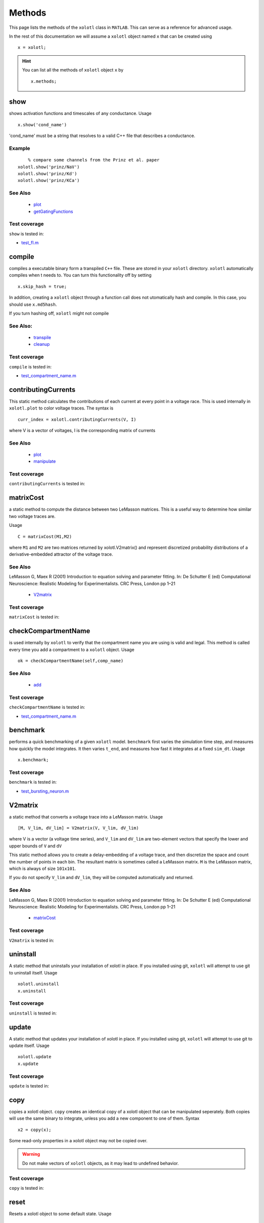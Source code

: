.. set up matlab code highlighting
.. highlight:: matlab

.. set up referencing
.. _methods:

Methods
=======

This page lists the methods of the ``xolotl`` class in ``MATLAB``. This can serve as a reference for advanced usage. 

In the rest of this documentation we will assume a ``xolotl`` object named ``x`` that can be created using :: 

     x = xolotl;


.. hint::

  You can list all the methods of ``xolotl`` object ``x`` by ::

    x.methods;
.. _show:

show
^^^^^

shows activation functions and timescales of any conductance. Usage ::

   x.show('cond_name')

'cond_name' must be a string that resolves to a valid C++ file that describes a conductance. 

Example
-------

:: 

	% compare some channels from the Prinz et al. paper
    xolotl.show('prinz/NaV')
    xolotl.show('prinz/Kd')
    xolotl.show('prinz/KCa')

	

See Also
--------


 - `plot <https://xolotl.readthedocs.io/en/latest/auto_methods.html#plot>`_ 

 - `getGatingFunctions <https://xolotl.readthedocs.io/en/latest/auto_methods.html#getgatingfunctions>`_ 






Test coverage
--------------

``show`` is tested in: 

- `test_fI.m <https://github.com/sg-s/xolotl/blob/master/tests/test_fI.m>`_ 



.. _compile:

compile
^^^^^^^

compiles a executable binary form a transpiled ``C++`` file. These are stored in your ``xolotl`` directory. ``xolotl`` automatically compiles when t needs to. You can turn this functionality off by setting ::

    x.skip_hash = true;

In addition, creating a ``xolotl`` object through a function call does not utomatically hash and compile. In this case, you should use ``x.md5hash``.

.. warning::

If you turn hashing off, ``xolotl`` might not compile


See Also:
---------


 - `transpile <https://xolotl.readthedocs.io/en/latest/auto_methods.html#transpile>`_ 

 - `cleanup <https://xolotl.readthedocs.io/en/latest/auto_methods.html#cleanup>`_ 





Test coverage
--------------

``compile`` is tested in: 

- `test_compartment_name.m <https://github.com/sg-s/xolotl/blob/master/tests/test_compartment_name.m>`_ 



.. _contributingCurrents:

contributingCurrents
^^^^^^^^^^^^^^^^^^^^

This static method calculates the contributions of each current at every point in a voltage race. This is used internally in ``xolotl.plot`` to color voltage traces. The syntax is ::

    curr_index = xolotl.contributingCurrents(V, I)

where V is a vector of voltages, I is the corresponding matrix of currents 

See Also
--------


 - `plot <https://xolotl.readthedocs.io/en/latest/auto_methods.html#plot>`_ 

 - `manipulate <https://xolotl.readthedocs.io/en/latest/auto_methods.html#manipulate>`_ 





Test coverage
--------------

``contributingCurrents`` is tested in: 




.. _matrixCost:

matrixCost
^^^^^^^^^^
a static method to compute the distance between two LeMasson matrices. This is a useful way to determine how similar two voltage traces are. 

Usage ::

	C = matrixCost(M1,M2)

where ``M1`` and ``M2`` are two matrices returned by xolotl.V2matrix() and represent discretized probability distributions of a derivative-embedded attractor of the voltage trace. 


See Also
--------

LeMasson G, Maex R (2001) Introduction to equation solving and parameter fitting. In: De Schutter E (ed) Computational Neuroscience: Realistic Modeling for Experimentalists. CRC Press, London pp 1–21


 - `V2matrix <https://xolotl.readthedocs.io/en/latest/auto_methods.html#v2matrix>`_ 






Test coverage
--------------

``matrixCost`` is tested in: 




.. _checkCompartmentName:

checkCompartmentName
^^^^^^^^^^^^^^^^^^^^

is used internally by ``xolotl`` to verify that the compartment name you are using is valid and legal. This method is called every time you add a compartment to a ``xolotl`` object. Usage ::

   ok = checkCompartmentName(self,comp_name)

See Also
--------


 - `add <https://xolotl.readthedocs.io/en/latest/auto_methods.html#add>`_ 





Test coverage
--------------

``checkCompartmentName`` is tested in: 

- `test_compartment_name.m <https://github.com/sg-s/xolotl/blob/master/tests/test_compartment_name.m>`_ 



.. _benchmark:

benchmark
^^^^^^^^^

performs a quick benchmarking of a given ``xolotl`` model. ``benchmark`` first varies the simulation time step, and measures how quickly the model integrates. It then varies ``t_end``, and measures how fast it integrates at a fixed ``sim_dt``. Usage ::

    x.benchmark;






Test coverage
--------------

``benchmark`` is tested in: 

- `test_bursting_neuron.m <https://github.com/sg-s/xolotl/blob/master/tests/test_bursting_neuron.m>`_ 



.. _V2matrix:

V2matrix
^^^^^^^^
a static method that converts a voltage trace into a LeMasson matrix.  Usage ::

   [M, V_lim, dV_lim] = V2matrix(V, V_lim, dV_lim)

where V is a vector (a voltage time series), and ``V_lim`` and ``dV_lim`` are two-element vectors that specify the lower and upper bounds of ``V`` and ``dV``

This static method allows you to create a delay-embedding of a voltage trace, and then discretize the space and count the number of points in each bin. The resultant matrix is sometimes called a LeMasson matrix. ``M`` is the LeMasson matrix, which is always of size ``101x101``. 

If you do not specify ``V_lim`` and ``dV_lim``, they will be computed automatically and returned. 

See Also
--------

LeMasson G, Maex R (2001) Introduction to equation solving and parameter fitting. In: De Schutter E (ed) Computational Neuroscience: Realistic Modeling for Experimentalists. CRC Press, London pp 1–21


 - `matrixCost <https://xolotl.readthedocs.io/en/latest/auto_methods.html#matrixcost>`_ 







Test coverage
--------------

``V2matrix`` is tested in: 




.. _uninstall:

uninstall
^^^^^^
A static method that uninstalls your installation of xolotl in place. If you installed using git, ``xolotl`` will attempt to use git to uninstall itself. Usage ::

   xolotl.uninstall
   x.uninstall





Test coverage
--------------

``uninstall`` is tested in: 




.. _update:

update
^^^^^^
A static method that updates your installation of xolotl in place. If you installed using git, ``xolotl`` will attempt to use git to update itself. Usage ::

   xolotl.update
   x.update





Test coverage
--------------

``update`` is tested in: 




.. _copy:

copy
^^^^

copies a xolotl object. ``copy`` creates an identical copy of a xolotl object that can be manipulated seperately. Both copies will use the same binary to integrate, unless you add a new component to one of them. Syntax ::

    x2 = copy(x);

.. warning::

Some read-only properties in a xolotl object may not be copied over. 


.. warning::

	Do not make vectors of ``xolotl`` objects, as it may lead to undefined behavior. 





Test coverage
--------------

``copy`` is tested in: 




.. _reset:

reset
^^^^^

Resets a xolotl object to some default state. Usage ::

   x.reset()
   x.reset('snap_name')

reset called without any arguments resets the model as best as it can -- voltages are set to -60 mV, Calcium in every compartment is set to the internal value, and the gating variables of every conductance are reset. 

``reset`` can also be called with a string argument, which is the name of a snapshot previously stored in the model object. Then, ``reset`` reconfigures the parameters of the model to match that snapshot. This is useful for working with a model, changing parameters, evolving it, and then coming back to where you started off from. 

Example
-------

:: 

	% assuming a xolotl object is set up
	x.integrate;
	x.snapshot('base');
	x.set('*gbar') = 1e-3; % turn off all conductances
	x.integrate;
	% now go back to original state
	x.reset('base')

	

See Also
--------


 - `snapshot <https://xolotl.readthedocs.io/en/latest/auto_methods.html#snapshot>`_ 






Test coverage
--------------

``reset`` is tested in: 

- `test_conductance.m <https://github.com/sg-s/xolotl/blob/master/tests/test_conductance.m>`_ 
- `test_noise.m <https://github.com/sg-s/xolotl/blob/master/tests/test_noise.m>`_ 



.. _snapshot:

snapshot
^^^^^^^^

Saves the current state of a ``xolotl`` object for future use. Usage ::

   x.snapshot('snap_name')


.. warning::

Creating two snapshots with the same name will overwrite the first. 


Example
-------

::

		% assuming a xolotl object is set up
		x.integrate;
		x.snapshot('base');
		x.set('*gbar') = 1e-3; % turn off all conductances
		x.integrate;
		% now go back to original state
		x.reset('base')

	

See Also
--------


 - `reset <https://xolotl.readthedocs.io/en/latest/auto_methods.html#reset>`_ 






Test coverage
--------------

``snapshot`` is tested in: 

- `test_noise.m <https://github.com/sg-s/xolotl/blob/master/tests/test_noise.m>`_ 



.. _plot:

plot
^^^^

Makes a plot of voltage and calcium time series of all compartments. The default option is to color the voltage traces by the dominant current at that point using  ``contributingCurrents`` and to also show the Calcium concentration on the same plot. Usage ::

   x.plot()

If you want to turn off the colouring, or to hide the Calcium concentration, change your preference using ::

	setpref('xolotl','plot_color',false)
	setpref('xolotl','show_Ca',false)

See Also
--------


 - `manipulate <https://xolotl.readthedocs.io/en/latest/auto_methods.html#manipulate>`_ 

 - `contributingCurrents <https://xolotl.readthedocs.io/en/latest/auto_methods.html#contributingcurrents>`_ 






Test coverage
--------------

``plot`` is tested in: 

- `test_stg.m <https://github.com/sg-s/xolotl/blob/master/tests/test_stg.m>`_ 
- `test_fI.m <https://github.com/sg-s/xolotl/blob/master/tests/test_fI.m>`_ 
- `test_integral_control.m <https://github.com/sg-s/xolotl/blob/master/tests/test_integral_control.m>`_ 
- `test_conductance.m <https://github.com/sg-s/xolotl/blob/master/tests/test_conductance.m>`_ 
- `test_rk4.m <https://github.com/sg-s/xolotl/blob/master/tests/test_rk4.m>`_ 
- `test_clamp.m <https://github.com/sg-s/xolotl/blob/master/tests/test_clamp.m>`_ 
- `custom_fI.m <https://github.com/sg-s/xolotl/blob/master/tests/custom_fI.m>`_ 
- `test_stg_temperature.m <https://github.com/sg-s/xolotl/blob/master/tests/test_stg_temperature.m>`_ 
- `test_noise.m <https://github.com/sg-s/xolotl/blob/master/tests/test_noise.m>`_ 
- `test_bursting_neuron.m <https://github.com/sg-s/xolotl/blob/master/tests/test_bursting_neuron.m>`_ 



.. _getGatingFunctions:

getGatingFunctions
^^^^^^^^^^^^^^^^^^

static method of ``xolotl`` that returns function handles that represent the gating and activation functions of a particular conductance. Example use ::

   [m_inf, h_inf, tau_m, tau_h] =  getGatingFunctions(conductance)


where ``conductance`` is a string that specifies a conductance C++ header file. The outputs are function handles that can be evaluated independently. This method is used internally in ``xolotl.show()``

See Also
--------


 - `show <https://xolotl.readthedocs.io/en/latest/auto_methods.html#show>`_ 






Test coverage
--------------

``getGatingFunctions`` is tested in: 

- `test_conductance.m <https://github.com/sg-s/xolotl/blob/master/tests/test_conductance.m>`_ 



.. _cleanup:

cleanup
^^^^^^^
A static method that cleans up all transpiled ``C++`` and compiled binary files. Usage ::

   xolotl.cleanup
   x.cleanup

Use of this method will trigger a warning every time it is called. You do not need to use this in normal use, but can call this to force a recompile, or to delete old and unused binaries. 





Test coverage
--------------

``cleanup`` is tested in: 

- `test_rk4.m <https://github.com/sg-s/xolotl/blob/master/tests/test_rk4.m>`_ 



.. _integrate:

integrate
^^^^^^^^^

integrates a ``xolotl`` model. Usage ::

   V = x.integrate;
   I_clamp = x.integrate;
   [V, Ca] = x.integrate;
   [V, Ca, mech_state] = x.integrate;
   [V, Ca, mech_state, I] = x.integrate;
   [V, Ca, mech_state, I, syn_state] = x.integrate;


``integrate`` will return different outputs as show above. Unless you need every output, it is recommended to skip it, as it makes the integration faster (and reduces the memory footprint). 

Explanation of outputs
----------------------

- ``V`` Voltage trace of every compartment. A matrix of size (nsteps, n_comps)
- ``I_clamp`` also returned in the first argument, this is the clamping current when a compartment is being voltage clamped. This can be inter-leaved with the voltage of other, non-clamped compartments. 
- ``Ca`` Calcium concentration in every cell and the corresponding ``E_Ca`` (reversal potential of Calcium). A matrix of size (nsteps, n_comps)
- ``mech_state`` a matrix representing every dimension of every mechanism in the tree. This matrix has size (nsteps, NC), where NC depends on the precise controllers used, and is automatically determined. 
- ``I`` the currents of every ion channel type in the model. This is a matrix of size (nsteps, n_cond)








Test coverage
--------------

``integrate`` is tested in: 

- `test_stg.m <https://github.com/sg-s/xolotl/blob/master/tests/test_stg.m>`_ 
- `test_integral_control.m <https://github.com/sg-s/xolotl/blob/master/tests/test_integral_control.m>`_ 
- `test_conductance.m <https://github.com/sg-s/xolotl/blob/master/tests/test_conductance.m>`_ 
- `test_rk4.m <https://github.com/sg-s/xolotl/blob/master/tests/test_rk4.m>`_ 
- `test_clamp.m <https://github.com/sg-s/xolotl/blob/master/tests/test_clamp.m>`_ 
- `custom_fI.m <https://github.com/sg-s/xolotl/blob/master/tests/custom_fI.m>`_ 
- `test_stg_temperature.m <https://github.com/sg-s/xolotl/blob/master/tests/test_stg_temperature.m>`_ 
- `test_noise.m <https://github.com/sg-s/xolotl/blob/master/tests/test_noise.m>`_ 
- `test_bursting_neuron.m <https://github.com/sg-s/xolotl/blob/master/tests/test_bursting_neuron.m>`_ 



.. _transpile:

transpile
^^^^^^^^^

Generate a C++ file that constructs the model, integrates it, and moves parameters and data from MATLAB to C++ and back. Usage ::

   x.transpile;


.. warning::

  ``transpile`` assumes that your ``xolotl`` object has a valid hash. Empty hashes will throw an error. 


Example
-------

:: 

    % assuming a xolotl object is set up
    x.transpile;

    % now view the transpiled code
    x.viewCode;

.. warning::

  You should generally never use  ``transpile`` since ``xolotl`` will automatically transpile and compile code for you. Manually transpiling will hinder performance. 
	

See Also
--------


 - `compile <https://xolotl.readthedocs.io/en/latest/auto_methods.html#compile>`_ 

 - `viewCode <https://xolotl.readthedocs.io/en/latest/auto_methods.html#viewcode>`_ 







Test coverage
--------------

``transpile`` is tested in: 

- `test_compartment_name.m <https://github.com/sg-s/xolotl/blob/master/tests/test_compartment_name.m>`_ 



.. _viewCode:

viewCode
^^^^^^^^

view the C++ code generated by xolotl.transpile that constructs the model and integrates it ::

     x.viewCode;

See Also:
---------


 - `transpile <https://xolotl.readthedocs.io/en/latest/auto_methods.html#transpile>`_ 





Test coverage
--------------

``viewCode`` is tested in: 




.. _add:

add
^^^

adds a ``cpplab`` object to a ``xolotl`` object.

The add method is the most important way you construct models. Usage ::

	x.add(compartment,'comp_name')
	x.add('compartment','comp_name')
	x.add('compartment','comp_name',...)

There are two primary ways of using ``add``. The first is to first construct a ``cpplab`` object (here called AB), and then add it to the ``xolotl`` object using ``x.add(AB,'AB')``. ``xolotl`` requires that every compartment is named, and the name has to be specified as a string argument. 







Test coverage
--------------

``add`` is tested in: 

- `test_stg.m <https://github.com/sg-s/xolotl/blob/master/tests/test_stg.m>`_ 
- `test_compartment_name.m <https://github.com/sg-s/xolotl/blob/master/tests/test_compartment_name.m>`_ 
- `test_fI.m <https://github.com/sg-s/xolotl/blob/master/tests/test_fI.m>`_ 
- `test_integral_control.m <https://github.com/sg-s/xolotl/blob/master/tests/test_integral_control.m>`_ 
- `test_conductance.m <https://github.com/sg-s/xolotl/blob/master/tests/test_conductance.m>`_ 
- `test_rk4.m <https://github.com/sg-s/xolotl/blob/master/tests/test_rk4.m>`_ 
- `test_clamp.m <https://github.com/sg-s/xolotl/blob/master/tests/test_clamp.m>`_ 
- `test_stg_temperature.m <https://github.com/sg-s/xolotl/blob/master/tests/test_stg_temperature.m>`_ 
- `test_noise.m <https://github.com/sg-s/xolotl/blob/master/tests/test_noise.m>`_ 
- `test_bursting_neuron.m <https://github.com/sg-s/xolotl/blob/master/tests/test_bursting_neuron.m>`_ 



.. _findNSpikes:

findNSpikes
^^^^^^^^^^^

static method of ``xolotl`` that computes the number of spikes in a voltage trace. Example use ::

   N = xolotl.findNSpikes(V);
   N = xolotl.findNSpikes(V, on_off_thresh)

``V`` is a vector of voltages, and ``on_off_thresh`` is an optional argument that determines the threshold above which a voltage fluctuation is considered a spikes. The default is 0 mV. 

See Also
--------


 - `findNSpikeTimes <https://xolotl.readthedocs.io/en/latest/auto_methods.html#findnspiketimes>`_ 







Test coverage
--------------

``findNSpikes`` is tested in: 




.. _manipulateEvaluate:

manipulateEvaluate
^^^^^^^^^^^^^^^^^^

This method is used to update the ``xolotl`` object every time a slider is moved in the manipulate window. This is used internally in ``xolotl.manipulate``. You should not need to use this by itself. 

See Also
--------


 - `manipulate <https://xolotl.readthedocs.io/en/latest/auto_methods.html#manipulate>`_ 







Test coverage
--------------

``manipulateEvaluate`` is tested in: 




.. _connect:

connect
^^^^^^^

Connects two compartments with a synapse. The basic syntax is ::

   x.connect('Comp1', 'Comp2', 'SynapseType', ...)

The first two arguments are the presynaptic and postsynaptic compartment names. For example ::

    % connects two different neurons with an electrical synapse
    x.connect('AB', 'LP')

Axial synapses are a special type of electrical synapse that are created between spatially-discrete compartments in a morphological structure. Electrical and axial synapses differ in how they are integrated (see Dayan & Abbott 2001, Ch. 5-6).

``connect`` defaults to an axial synapse when the type of synapse is not specified and either compartment has a defined ``tree_idx`` (which identifies the compartment as a part of a multi-compartment neuron model). Otherwise, the created synapse is electrical. ::

   % create an (electrical or axial) synapse between AB and LP with gbar f NaN
   x.connect('AB', 'LP')
   % create an (electrical or axial) synapse between AB and LP with gbar f 10
   x.connect('AB', 'LP', 10)


The most common way to produce a synapse is to pass the synapse type and hen any properties. This is used to create chemical synapses. For example, o add a glutamatergic synapse (from Prinz *et al.* 2004) between ``AB`` and ``LP`` with a maximal conductance of 100: ::

   x.connect('AB', 'LP', 'prinz/Glut', 'gbar', 100)


Synapses can also be connected by passing a ``cpplab`` object to the ``connect`` method ::


    % create a synapse using the cpplab object 'syn_cpplab' 
    x.connect('AB', 'LP', syn_cpplab)


The following properties can be specified

======================= ================
Name                    PropertyName
Maximal conductance     ``gbar``
Reversal potential      ``E``
Activation variable     ``s``
======================= ================





Test coverage
--------------

``connect`` is tested in: 

- `test_stg.m <https://github.com/sg-s/xolotl/blob/master/tests/test_stg.m>`_ 



.. _slice:

slice
^^^^^

``slice`` partitions a cylindrical compartment into N slices.  Usage ::

   x.slice('comp_name',N)

The compartment to be sliced must explicitly be a cylindrical section, i.e., it must have a defined length and radius. ``slice`` cuts the cylinder along the axis, and connects each slice with ``Axial`` synapses. This object can then be treated as a multi-compartment model, and ``xolotl`` will integrate it using the Crank-Nicholson scheme reserved for multi-compartment models. 


Example
-------


:: 

		% assuming there is a compartment called 'Dendrite'
		xolotl.slice('Dendrite',10)
	

See Also
--------


 - `connect <https://xolotl.readthedocs.io/en/latest/auto_methods.html#connect>`_ 





Test coverage
--------------

``slice`` is tested in: 




.. _findNSpikeTimes:

findNSpikeTimes
^^^^^^^^^^^^^^^

static method of ``xolotl`` that returns a vector of spike times from a voltage trace. Spikes are defined as voltage crossings across a threshold. Example use ::

   spiketimes = xolotl.findNSpikeTimes(V,n_spikes,on_off_thresh);


``V`` is a vector of voltages, and ``on_off_thresh`` is an optional argument that determines the threshold above which a voltage fluctuation is considered a spikes. The default is 0. ``n_spikes`` is the number of spikes it should look for, and ``spiketimes`` will always be a vector ``n_spikes`` elments long. 

See Also
--------


 - `findNSpikes <https://xolotl.readthedocs.io/en/latest/auto_methods.html#findnspikes>`_ 








Test coverage
--------------

``findNSpikeTimes`` is tested in: 




.. _manipulate:

manipulate
^^^^^^^^^^

method that allows you to manipulate some or all parameters in a model hile visualizing its behaviour. Usage ::

   x.manipulate();
   x.manipulate('some*pattern')
   x.manipulate({'parameter1','parameter2'})

The simplest way to use ``manipulate`` is to simply call it with no arguments. By default, all the parameters are linked to sliders that you can play with. In models with a large number of parameters, this can get messy. You can selectively only manipualte some parameters whose names match a pattern using ``x.manipulate('some*pattern')``








Test coverage
--------------

``manipulate`` is tested in: 

- `test_fI.m <https://github.com/sg-s/xolotl/blob/master/tests/test_fI.m>`_ 
- `custom_fI.m <https://github.com/sg-s/xolotl/blob/master/tests/custom_fI.m>`_ 



.. _rebase:

rebase
^^^^^^

Configures some internal house-keeping settings. This is called every time a new object is created. You probably don't ever have to use this, unless you copy ``xolotl`` objects across computers with different file systems or operating systems. Usage ::

   x.rebase()






Test coverage
--------------

``rebase`` is tested in: 




